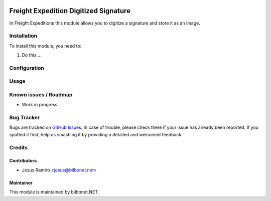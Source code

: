 .. |badge1| image:: https://img.shields.io/badge/maturity-Beta-yellow.png
    :target: https://odoo-community.org/page/development-status
    :alt: Beta
.. |badge2| image:: https://img.shields.io/badge/licence-AGPL--3-blue.png
    :target: http://www.gnu.org/licenses/agpl-3.0-standalone.html
    :alt: License: AGPL-3

|badge1| |badge2|

======================================
Freight Expedition Digitized Signature
======================================

In Freight Expeditions this module allows you to digitize a
signature and store it as an image.

Installation
============

To install this module, you need to:

#. Do this ...

Configuration
=============


Usage
=====


Known issues / Roadmap
======================

* Work in progress

Bug Tracker
===========

Bugs are tracked on `GitHub Issues
<https://github.com/Bilbonet/freight-management-system/issues>`_. In case of trouble, please
check there if your issue has already been reported. If you spotted it first,
help us smashing it by providing a detailed and welcomed feedback.


Credits
=======

Contributors
------------

* Jesus Ramiro <jesus@bilbonet.net>

Maintainer
----------

This module is maintained by bilbonet.NET.

